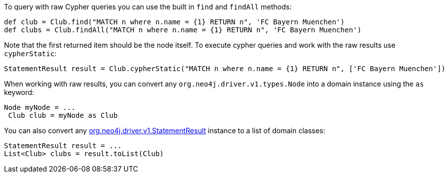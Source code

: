 To query with raw Cypher queries you can use the built in `find` and `findAll` methods:

[source,groovy]
----
def club = Club.find("MATCH n where n.name = {1} RETURN n", 'FC Bayern Muenchen')
def clubs = Club.findAll("MATCH n where n.name = {1} RETURN n", 'FC Bayern Muenchen')
----

Note that the first returned item should be the node itself. To execute cypher queries and work with the raw results use `cypherStatic`:

[source,groovy]
----
StatementResult result = Club.cypherStatic("MATCH n where n.name = {1} RETURN n", ['FC Bayern Muenchen'])
----

When working with raw results, you can convert any `org.neo4j.driver.v1.types.Node` into a domain instance using the `as` keyword:

[source,groovy]
----
Node myNode = ...
 Club club = myNode as Club
----

You can also convert any http://neo4j.com/docs/api/java-driver/1.0/org/neo4j/driver/v1/StatementResult.html[org.neo4j.driver.v1.StatementResult] instance to a list of domain classes:

[source,groovy]
----
StatementResult result = ...
List<Club> clubs = result.toList(Club)
----

